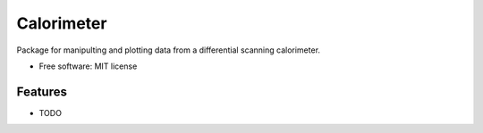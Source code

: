 ===========
Calorimeter
===========


.. image:: https://img.shields.io/travis/jevandezande/calorimeter/master.svg
        :target: https://travis-ci.org/jevandezande/calorimeter


Package for manipulting and plotting data from a differential scanning calorimeter.


* Free software: MIT license


Features
--------

* TODO

